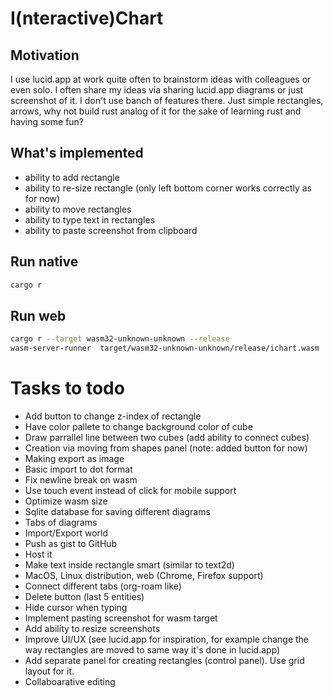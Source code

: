 * I(nteractive)Chart

[[file:ichart.gif]]

** Motivation
I use lucid.app at work quite often to brainstorm ideas with colleagues or even solo.
I often share my ideas via sharing lucid.app diagrams or just screenshot of it. I don't use banch of features there. 
Just simple rectangles, arrows, why not build rust analog of it for the sake of learning rust and having some fun?

** What's implemented
- ability to add rectangle
- ability to re-size rectangle (only left bottom corner works correctly as for now)
- ability to move rectangles
- ability to type text in rectangles
- ability to paste screenshot from clipboard

** Run native

#+BEGIN_SRC sh
cargo r 
#+END_SRC

** Run web

#+BEGIN_SRC sh
cargo r --target wasm32-unknown-unknown --release
wasm-server-runner  target/wasm32-unknown-unknown/release/ichart.wasm
#+END_SRC


* Tasks to todo
- Add button to change z-index of rectangle
- Have color pallete to change background color of cube
- Draw parrallel line between two cubes (add ability to connect cubes)
- Creation via moving from shapes panel (note: added button for now)
- Making export as image
- Basic import to dot format
- Fix newline break on wasm
- Use touch event instead of click for mobile support
- Optimize wasm size
- Sqlite database for saving different diagrams
- Tabs of diagrams
- Import/Export world
- Push as gist to GitHub
- Host it
- Make text inside rectangle smart (similar to text2d)
- MacOS, Linux distribution, web (Chrome, Firefox support)
- Connect different tabs (org-roam like)
- Delete button (last 5 entities)
- Hide cursor when typing
- Implement pasting screenshot for wasm target
- Add ability to resize screenshots
- Improve UI/UX (see lucid.app for inspiration, for example change the way rectangles are moved to same way it's done in lucid.app)
- Add separate panel for creating rectangles (control panel). Use grid layout for it.
- Collaboarative editing
